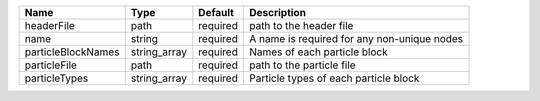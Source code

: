 

================== ============ ======== =========================================== 
Name               Type         Default  Description                                 
================== ============ ======== =========================================== 
headerFile         path         required path to the header file                     
name               string       required A name is required for any non-unique nodes 
particleBlockNames string_array required Names of each particle block                
particleFile       path         required path to the particle file                   
particleTypes      string_array required Particle types of each particle block       
================== ============ ======== =========================================== 


